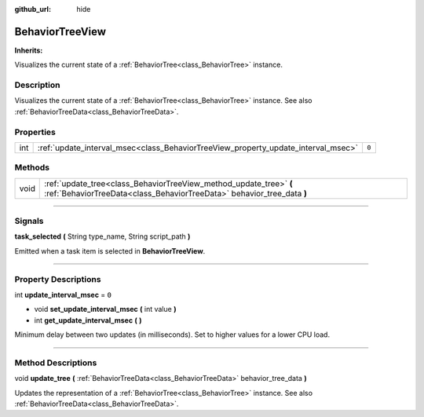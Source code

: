 :github_url: hide

.. DO NOT EDIT THIS FILE!!!
.. Generated automatically from Godot engine sources.
.. Generator: https://github.com/godotengine/godot/tree/4.2/doc/tools/make_rst.py.
.. XML source: https://github.com/godotengine/godot/tree/4.2/modules/limboai/doc_classes/BehaviorTreeView.xml.

.. _class_BehaviorTreeView:

BehaviorTreeView
================

**Inherits:** 

Visualizes the current state of a :ref:`BehaviorTree<class_BehaviorTree>` instance.

.. rst-class:: classref-introduction-group

Description
-----------

Visualizes the current state of a :ref:`BehaviorTree<class_BehaviorTree>` instance. See also :ref:`BehaviorTreeData<class_BehaviorTreeData>`.

.. rst-class:: classref-reftable-group

Properties
----------

.. table::
   :widths: auto

   +-----+-----------------------------------------------------------------------------------+-------+
   | int | :ref:`update_interval_msec<class_BehaviorTreeView_property_update_interval_msec>` | ``0`` |
   +-----+-----------------------------------------------------------------------------------+-------+

.. rst-class:: classref-reftable-group

Methods
-------

.. table::
   :widths: auto

   +------+----------------------------------------------------------------------------------------------------------------------------------------------+
   | void | :ref:`update_tree<class_BehaviorTreeView_method_update_tree>` **(** :ref:`BehaviorTreeData<class_BehaviorTreeData>` behavior_tree_data **)** |
   +------+----------------------------------------------------------------------------------------------------------------------------------------------+

.. rst-class:: classref-section-separator

----

.. rst-class:: classref-descriptions-group

Signals
-------

.. _class_BehaviorTreeView_signal_task_selected:

.. rst-class:: classref-signal

**task_selected** **(** String type_name, String script_path **)**

Emitted when a task item is selected in **BehaviorTreeView**.

.. rst-class:: classref-section-separator

----

.. rst-class:: classref-descriptions-group

Property Descriptions
---------------------

.. _class_BehaviorTreeView_property_update_interval_msec:

.. rst-class:: classref-property

int **update_interval_msec** = ``0``

.. rst-class:: classref-property-setget

- void **set_update_interval_msec** **(** int value **)**
- int **get_update_interval_msec** **(** **)**

Minimum delay between two updates (in milliseconds). Set to higher values for a lower CPU load.

.. rst-class:: classref-section-separator

----

.. rst-class:: classref-descriptions-group

Method Descriptions
-------------------

.. _class_BehaviorTreeView_method_update_tree:

.. rst-class:: classref-method

void **update_tree** **(** :ref:`BehaviorTreeData<class_BehaviorTreeData>` behavior_tree_data **)**

Updates the representation of a :ref:`BehaviorTree<class_BehaviorTree>` instance. See also :ref:`BehaviorTreeData<class_BehaviorTreeData>`.

.. |virtual| replace:: :abbr:`virtual (This method should typically be overridden by the user to have any effect.)`
.. |const| replace:: :abbr:`const (This method has no side effects. It doesn't modify any of the instance's member variables.)`
.. |vararg| replace:: :abbr:`vararg (This method accepts any number of arguments after the ones described here.)`
.. |constructor| replace:: :abbr:`constructor (This method is used to construct a type.)`
.. |static| replace:: :abbr:`static (This method doesn't need an instance to be called, so it can be called directly using the class name.)`
.. |operator| replace:: :abbr:`operator (This method describes a valid operator to use with this type as left-hand operand.)`
.. |bitfield| replace:: :abbr:`BitField (This value is an integer composed as a bitmask of the following flags.)`
